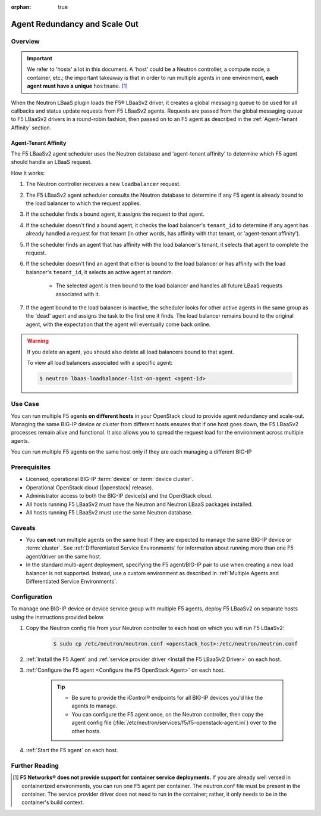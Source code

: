 :orphan: true

Agent Redundancy and Scale Out
==============================

Overview
--------

.. important::

    We refer to 'hosts' a lot in this document. A 'host' could be a Neutron controller, a compute node, a container, etc.; the important takeaway is that in order to run multiple agents in one environment, **each agent must have a unique** ``hostname``. [#]_

When the Neutron LBaaS plugin loads the F5® LBaaSv2 driver, it creates a global messaging queue to be used for all callbacks and status update requests from F5 LBaaSv2 agents. Requests are passed from the global messaging queue to F5 LBaaSv2 drivers in a round-robin fashion, then passed on to an F5 agent as described in the :ref:`Agent-Tenant Affinity` section.

Agent-Tenant Affinity
`````````````````````

The F5 LBaaSv2 agent scheduler uses the Neutron database and 'agent-tenant affinity' to determine which F5 agent should handle an LBaaS request.

How it works:

#. The Neutron controller receives a new ``loadbalancer`` request.
#. The F5 LBaaSv2 agent scheduler consults the Neutron database to determine if any F5 agent is already bound to the load balancer to which the request applies.
#. If the scheduler finds a bound agent, it assigns the request to that agent.
#. If the scheduler doesn't find a bound agent, it checks the load balancer's ``tenant_id`` to determine if any agent has already handled a request for that tenant (in other words, has affinity with that tenant, or 'agent-tenant affinity').
#. If the scheduler finds an agent that has affinity with the load balancer's tenant, it selects that agent to complete the request.
#. If the scheduler doesn't find an agent that either is bound to the load balancer or has affinity with the load balancer's ``tenant_id``, it selects an active agent at random.

    * The selected agent is then bound to the load balancer and handles all future LBaaS requests associated with it.

#. If the agent bound to the load balancer is inactive, the scheduler looks for other active agents in the same group as the 'dead' agent and assigns the task to the first one it finds. The load balancer remains bound to the original agent, with the expectation that the agent will eventually come back online.

.. warning::

    If you delete an agent, you should also delete all load balancers bound to that agent.

    To view all load balancers associated with a specific agent:

    .. code-block:: bash

        $ neutron lbaas-loadbalancer-list-on-agent <agent-id>


Use Case
--------

You can run multiple F5 agents **on different hosts** in your OpenStack cloud to provide agent redundancy and scale-out. Managing the same BIG-IP device or cluster from different hosts ensures that if one host goes down, the F5 LBaaSv2 processes remain alive and functional. It also allows you to spread the request load for the environment across multiple agents.

You can run multiple F5 agents on the same host only if they are each managing a different BIG-IP


Prerequisites
-------------

- Licensed, operational BIG-IP :term:`device` or :term:`device cluster`.
- Operational OpenStack cloud (|openstack| release).
- Administrator access to both the BIG-IP device(s) and the OpenStack cloud.
- All hosts running F5 LBaaSv2 must have the Neutron and Neutron LBaaS packages installed.
- All hosts running F5 LBaaSv2 must use the same Neutron database.


Caveats
-------

- You **can not** run multiple agents on the same host if they are expected to manage the same BIG-IP device or :term:`cluster`. See :ref:`Differentiated Service Environments` for information about running more than one F5 agent/driver on the same host.
- In the standard multi-agent deployment, specifying the F5 agent/BIG-IP pair to use when creating a new load balancer is not supported. Instead, use a custom environment as described in :ref:`Multiple Agents and Differentiated Service Environments`.


Configuration
-------------

To manage one BIG-IP device or device service group with multiple F5 agents, deploy F5 LBaaSv2 on separate hosts using the instructions provided below.

#. Copy the Neutron config file from your Neutron controller to each host on which you will run F5 LBaaSv2:

    .. code-block:: bash

        $ sudo cp /etc/neutron/neutron.conf <openstack_host>:/etc/neutron/neutron.conf

#. :ref:`Install the F5 Agent` and :ref:`service provider driver <Install the F5 LBaaSv2 Driver>` on each host.

#. :ref:`Configure the F5 agent <Configure the F5 OpenStack Agent>` on each host.

    .. tip::

        * Be sure to provide the iControl® endpoints for all BIG-IP devices you'd like the agents to manage.
        * You can configure the F5 agent once, on the Neutron controller, then copy the agent config file (:file:`/etc/neutron/services/f5/f5-openstack-agent.ini`) over to the other hosts.

#. :ref:`Start the F5 agent` on each host.



Further Reading
---------------

.. seealso::

    * :ref:`Configure the F5 OpenStack Agent`
    * :ref:`Manage BIG-IP Clusters with F5 LBaaSv2`
    * :ref:`Manage Multi-Tenant BIG-IP Devices with F5 LBaaSv2`
    * :ref:`Differentiated Service Environments`
    * :ref:`Multiple Agents and Differentiated Service Environments`


.. [#] **F5 Networks® does not provide support for container service deployments.** If you are already well versed in containerized environments, you can run one F5 agent per container. The neutron.conf file must be present in the container. The service provider driver does not need to run in the container; rather, it only needs to be in the container's build context.

